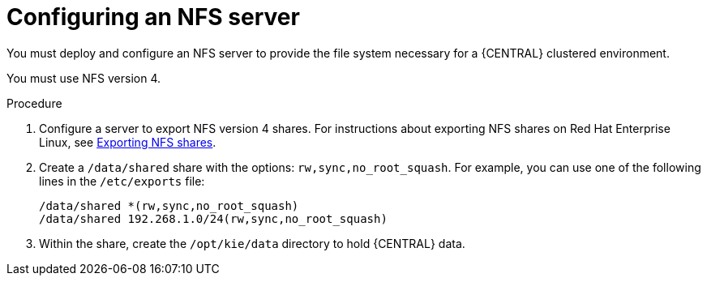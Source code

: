 [id='nfs-server-configure_{context}']
= Configuring an NFS server

You must deploy and configure an NFS server to provide the file system necessary for a {CENTRAL} clustered environment.

You must use NFS version 4.

.Procedure

. Configure a server to export NFS version 4 shares. For instructions about exporting NFS shares on Red Hat Enterprise Linux, see https://access.redhat.com/documentation/en-us/red_hat_enterprise_linux/8/html/managing_file_systems/exporting-nfs-shares_managing-file-systems[Exporting NFS shares].

. Create a `/data/shared` share with the options: `rw,sync,no_root_squash`. For example, you can use one of the following lines in the `/etc/exports` file:
+
[subs="attributes,verbatim,macros"]
----
/data/shared *(rw,sync,no_root_squash)
/data/shared 192.268.1.0/24(rw,sync,no_root_squash)
----
+
. Within the share, create the `/opt/kie/data` directory to hold {CENTRAL} data.
